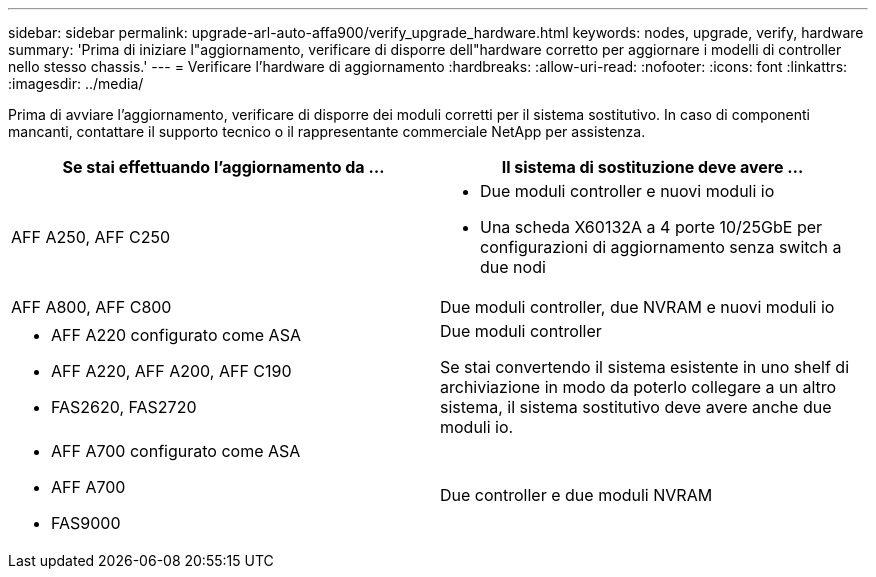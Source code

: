 ---
sidebar: sidebar 
permalink: upgrade-arl-auto-affa900/verify_upgrade_hardware.html 
keywords: nodes, upgrade, verify, hardware 
summary: 'Prima di iniziare l"aggiornamento, verificare di disporre dell"hardware corretto per aggiornare i modelli di controller nello stesso chassis.' 
---
= Verificare l'hardware di aggiornamento
:hardbreaks:
:allow-uri-read: 
:nofooter: 
:icons: font
:linkattrs: 
:imagesdir: ../media/


[role="lead"]
Prima di avviare l'aggiornamento, verificare di disporre dei moduli corretti per il sistema sostitutivo. In caso di componenti mancanti, contattare il supporto tecnico o il rappresentante commerciale NetApp per assistenza.

[cols="50,50"]
|===
| Se stai effettuando l'aggiornamento da ... | Il sistema di sostituzione deve avere ... 


| AFF A250, AFF C250  a| 
* Due moduli controller e nuovi moduli io
* Una scheda X60132A a 4 porte 10/25GbE per configurazioni di aggiornamento senza switch a due nodi




| AFF A800, AFF C800 | Due moduli controller, due NVRAM e nuovi moduli io 


 a| 
* AFF A220 configurato come ASA
* AFF A220, AFF A200, AFF C190
* FAS2620, FAS2720

 a| 
Due moduli controller

Se stai convertendo il sistema esistente in uno shelf di archiviazione in modo da poterlo collegare a un altro sistema, il sistema sostitutivo deve avere anche due moduli io.



 a| 
* AFF A700 configurato come ASA
* AFF A700
* FAS9000

| Due controller e due moduli NVRAM 
|===